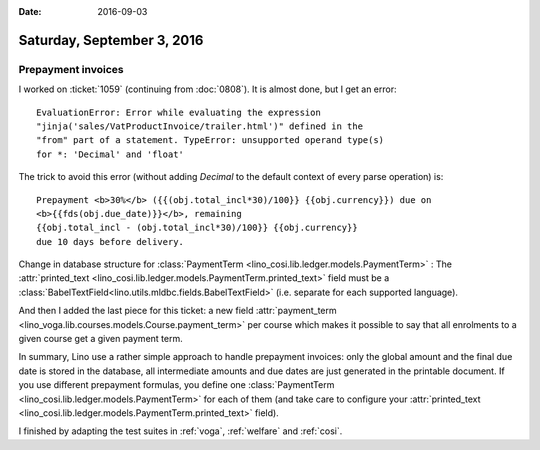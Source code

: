 :date: 2016-09-03

===========================
Saturday, September 3, 2016
===========================

Prepayment invoices
===================

I worked on :ticket:`1059` (continuing from :doc:`0808`). It is almost
done, but I get an error::

  EvaluationError: Error while evaluating the expression
  "jinja('sales/VatProductInvoice/trailer.html')" defined in the
  "from" part of a statement. TypeError: unsupported operand type(s)
  for *: 'Decimal' and 'float'

The trick to avoid this error (without adding `Decimal` to the default
context of every parse operation) is::

    Prepayment <b>30%</b> ({{(obj.total_incl*30)/100}} {{obj.currency}}) due on
    <b>{{fds(obj.due_date)}}</b>, remaining 
    {{obj.total_incl - (obj.total_incl*30)/100}} {{obj.currency}}
    due 10 days before delivery.

Change in database structure for :class:`PaymentTerm
<lino_cosi.lib.ledger.models.PaymentTerm>` : The :attr:`printed_text
<lino_cosi.lib.ledger.models.PaymentTerm.printed_text>` field must be
a :class:`BabelTextField<lino.utils.mldbc.fields.BabelTextField>`
(i.e. separate for each supported language).
      
And then I added the last piece for this ticket: a new field
:attr:`payment_term
<lino_voga.lib.courses.models.Course.payment_term>` per course which
makes it possible to say that all enrolments to a given course get a
given payment term.

In summary, Lino use a rather simple approach to handle prepayment
invoices: only the global amount and the final due date is stored in
the database, all intermediate amounts and due dates are just
generated in the printable document. If you use different prepayment
formulas, you define one :class:`PaymentTerm
<lino_cosi.lib.ledger.models.PaymentTerm>` for each of them (and take care
to configure your :attr:`printed_text
<lino_cosi.lib.ledger.models.PaymentTerm.printed_text>` field).

I finished by adapting the test suites in :ref:`voga`, :ref:`welfare`
and :ref:`cosi`.
